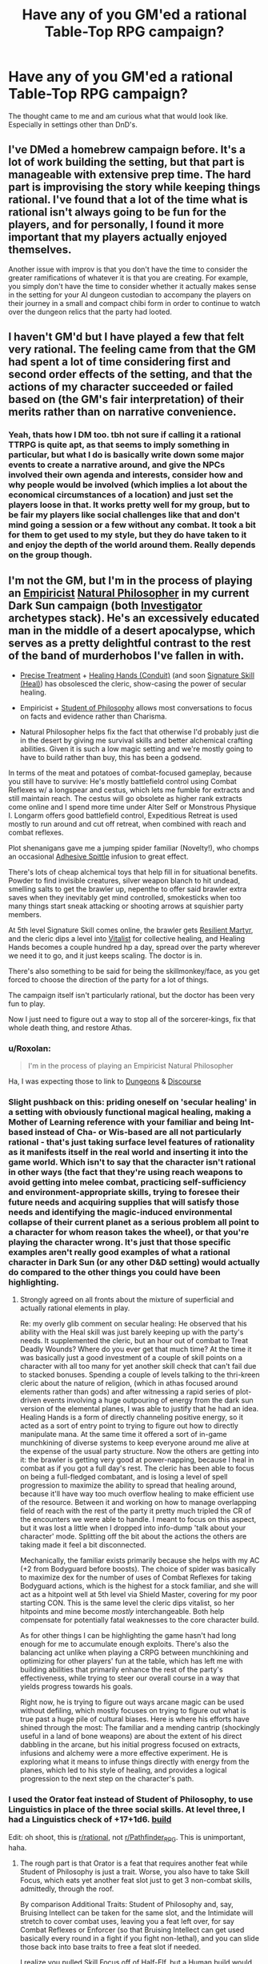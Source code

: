 #+TITLE: Have any of you GM'ed a rational Table-Top RPG campaign?

* Have any of you GM'ed a rational Table-Top RPG campaign?
:PROPERTIES:
:Author: FriendComputer11
:Score: 12
:DateUnix: 1606395470.0
:DateShort: 2020-Nov-26
:END:
The thought came to me and am curious what that would look like. Especially in settings other than DnD's.


** I've DMed a homebrew campaign before. It's a lot of work building the setting, but that part is manageable with extensive prep time. The hard part is improvising the story while keeping things rational. I've found that a lot of the time what is rational isn't always going to be fun for the players, and for personally, I found it more important that my players actually enjoyed themselves.

Another issue with improv is that you don't have the time to consider the greater ramifications of whatever it is that you are creating. For example, you simply don't have the time to consider whether it actually makes sense in the setting for your AI dungeon custodian to accompany the players on their journey in a small and compact chibi form in order to continue to watch over the dungeon relics that the party had looted.
:PROPERTIES:
:Author: Redditor76394
:Score: 17
:DateUnix: 1606416954.0
:DateShort: 2020-Nov-26
:END:


** I haven't GM'd but I have played a few that felt very rational. The feeling came from that the GM had spent a lot of time considering first and second order effects of the setting, and that the actions of my character succeeded or failed based on (the GM's fair interpretation) of their merits rather than on narrative convenience.
:PROPERTIES:
:Author: Sonderjye
:Score: 8
:DateUnix: 1606400454.0
:DateShort: 2020-Nov-26
:END:

*** Yeah, thats how I DM too. tbh not sure if calling it a rational TTRPG is quite apt, as that seems to imply something in particular, but what I do is basically write down some major events to create a narrative around, and give the NPCs involved their own agenda and interests, consider how and why people would be involved (which implies a lot about the economical circumstances of a location) and just set the players loose in that. It works pretty well for my group, but to be fair my players like social challenges like that and don't mind going a session or a few without any combat. It took a bit for them to get used to my style, but they do have taken to it and enjoy the depth of the world around them. *Really* depends on the group though.
:PROPERTIES:
:Author: elysian_field_day
:Score: 3
:DateUnix: 1606441238.0
:DateShort: 2020-Nov-27
:END:


** I'm not the GM, but I'm in the process of playing an [[https://www.d20pfsrd.com/classes/hybrid-classes/investigator/archetypes/paizo-investigator-archetypes/empiricist/][Empiricist]] [[https://www.d20pfsrd.com/classes/hybrid-classes/investigator/archetypes/paizo-investigator-archetypes/natural-philosopher-investigator-archetype/][Natural Philosopher]] in my current Dark Sun campaign (both [[https://www.d20pfsrd.com/classes/hybrid-classes/investigator/][Investigator]] archetypes stack). He's an excessively educated man in the middle of a desert apocalypse, which serves as a pretty delightful contrast to the rest of the band of murderhobos I've fallen in with.

- [[https://www.d20pfsrd.com/traits/magic-traits/precise-treatment/][Precise Treatment]] + [[https://www.d20pfsrd.com/feats/conduit-feats/healers-hands-conduit/][Healing Hands (Conduit)]] (and soon [[https://www.d20pfsrd.com/skills/heal/#Heal_Unchained][Signature Skill (Heal)]]) has obsolesced the cleric, show-casing the power of secular healing.

- Empiricist + [[https://www.d20pfsrd.com/traits/social-traits/student-of-philosophy/][Student of Philosophy]] allows most conversations to focus on facts and evidence rather than Charisma.

- Natural Philosopher helps fix the fact that otherwise I'd probably just die in the desert by giving me survival skills and better alchemical crafting abilities. Given it is such a low magic setting and we're mostly going to have to build rather than buy, this has been a godsend.

In terms of the meat and potatoes of combat-focused gameplay, because you still have to survive: He's mostly battlefield control using Combat Reflexes w/ a longspear and cestus, which lets me fumble for extracts and still maintain reach. The cestus will go obsolete as higher rank extracts come online and I spend more time under Alter Self or Monstrous Physique I. Longarm offers good battlefield control, Expeditious Retreat is used mostly to run around and cut off retreat, when combined with reach and combat reflexes.

Plot shenanigans gave me a jumping spider familiar (Novelty!), who chomps an occasional [[https://www.d20pfsrd.com/magic/all-spells/a/adhesive-spittle][Adhesive Spittle]] infusion to great effect.

There's lots of cheap alchemical toys that help fill in for situational benefits. Powder to find invisible creatures, silver weapon blanch to hit undead, smelling salts to get the brawler up, nepenthe to offer said brawler extra saves when they inevitably get mind controlled, smokesticks when too many things start sneak attacking or shooting arrows at squishier party members.

At 5th level Signature Skill comes online, the brawler gets [[https://aonprd.com/TraitDisplay.aspx?ItemName=Resilient%20Martyr][Resilient Martyr]], and the cleric dips a level into [[https://www.d20pfsrd.com/alternative-rule-systems/psionics-unleashed/classes/vitalist/#Collective_Healing_Su][Vitalist]] for collective healing, and Healing Hands becomes a couple hundred hp a day, spread over the party wherever we need it to go, and it just keeps scaling. The doctor is in.

There's also something to be said for being the skillmonkey/face, as you get forced to choose the direction of the party for a lot of things.

The campaign itself isn't particularly rational, but the doctor has been very fun to play.

Now I just need to figure out a way to stop all of the sorcerer-kings, fix that whole death thing, and restore Athas.
:PROPERTIES:
:Author: edwardkmett
:Score: 7
:DateUnix: 1606416271.0
:DateShort: 2020-Nov-26
:END:

*** u/Roxolan:
#+begin_quote
  I'm in the process of playing an Empiricist Natural Philosopher
#+end_quote

Ha, I was expecting those to link to [[http://dresdencodak.com/2006/12/03/dungeons-and-discourse/][Dungeons]] & [[http://dresdencodak.com/2009/01/27/advanced-dungeons-and-discourse/][Discourse]]
:PROPERTIES:
:Author: Roxolan
:Score: 7
:DateUnix: 1606425886.0
:DateShort: 2020-Nov-27
:END:


*** Slight pushback on this: priding oneself on 'secular healing' in a setting with obviously functional magical healing, making a Mother of Learning reference with your familiar and being Int-based instead of Cha- or Wis-based are all not particularly rational - that's just taking surface level features of rationality as it manifests itself in the real world and inserting it into the game world. Which isn't to say that the character isn't rational in other ways (the fact that they're using reach weapons to avoid getting into melee combat, practicing self-sufficiency and environment-appropriate skills, trying to foresee their future needs and acquiring supplies that will satisfy those needs and identifying the magic-induced environmental collapse of their current planet as a serious problem all point to a character for whom reason takes the wheel), or that you're playing the character wrong. It's just that those specific examples aren't really good examples of what a rational character in Dark Sun (or any other D&D setting) would actually do compared to the other things you could have been highlighting.
:PROPERTIES:
:Author: grekhaus
:Score: 5
:DateUnix: 1606485978.0
:DateShort: 2020-Nov-27
:END:

**** Strongly agreed on all fronts about the mixture of superficial and actually rational elements in play.

Re: my overly glib comment on secular healing: He observed that his ability with the Heal skill was just barely keeping up with the party's needs. It supplemented the cleric, but an hour out of combat to Treat Deadly Wounds? Where do you ever get that much time? At the time it was basically just a good investment of a couple of skill points on a character with all too many for yet another skill check that can't fail due to stacked bonuses. Spending a couple of levels talking to the thri-kreen cleric about the nature of religion, (which in athas focused around elements rather than gods) and after witnessing a rapid series of plot-driven events involving a huge outpouring of energy from the dark sun version of the elemental planes, I was able to justify that he had an idea. Healing Hands is a form of directly channeling positive energy, so it acted as a sort of entry point to trying to figure out how to directly manipulate mana. At the same time it offered a sort of in-game munchkining of diverse systems to keep everyone around me alive at the expense of the usual party structure. Now the others are getting into it: the brawler is getting very good at power-napping, because I heal in combat as if you got a full day's rest. The cleric has been able to focus on being a full-fledged combatant, and is losing a level of spell progression to maximize the ability to spread that healing around, because it'll have way too much overflow healing to make efficient use of the resource. Between it and working on how to manage overlapping field of reach with the rest of the party it pretty much tripled the CR of the encounters we were able to handle. I meant to focus on this aspect, but it was lost a little when I dropped into info-dump 'talk about your character' mode. Splitting off the bit about the actions the others are taking made it feel a bit disconnected.

Mechanically, the familiar exists primarily because she helps with my AC (+2 from Bodyguard before boosts). The choice of spider was basically to maximize dex for the number of uses of Combat Reflexes for taking Bodyguard actions, which is the highest for a stock familiar, and she will act as a hitpoint well at 5th level via Shield Master, covering for my poor starting CON. This is the same level the cleric dips vitalist, so her hitpoints and mine become /mostly/ interchangeable. Both help compensate for potentially fatal weaknesses to the core character build.

As for other things I can be highlighting the game hasn't had long enough for me to accumulate enough exploits. There's also the balancing act unlike when playing a CRPG between munchkining and optimizing for other players' fun at the table, which has left me with building abilities that primarily enhance the rest of the party's effectiveness, while trying to steer our overall course in a way that yields progress towards his goals.

Right now, he is trying to figure out ways arcane magic can be used without defiling, which mostly focuses on trying to figure out what is true past a huge pile of cultural biases. Here is where his efforts have shined through the most: The familiar and a mending cantrip (shockingly useful in a land of bone weapons) are about the extent of his direct dabbling in the arcane, but his initial progress focused on extracts, infusions and alchemy were a more effective experiment. He is exploring what it means to infuse things directly with energy from the planes, which led to his style of healing, and provides a logical progression to the next step on the character's path.
:PROPERTIES:
:Author: edwardkmett
:Score: 3
:DateUnix: 1606503847.0
:DateShort: 2020-Nov-27
:END:


*** I used the Orator feat instead of Student of Philosophy, to use Linguistics in place of the three social skills. At level three, I had a Linguistics check of +17+1d6. [[https://paizo.com/people/Trotts][build]]

Edit: oh shoot, this is [[/r/rational][r/rational]], not [[/r/Pathfinder_RPG][r/Pathfinder_RPG]]. This is unimportant, haha.
:PROPERTIES:
:Author: covert_operator100
:Score: 1
:DateUnix: 1607021293.0
:DateShort: 2020-Dec-03
:END:

**** The rough part is that Orator is a feat that requires another feat while Student of Philosophy is just a trait. Worse, you also have to take Skill Focus, which eats yet another feat slot just to get 3 non-combat skills, admittedly, through the roof.

By comparison Additional Traits: Student of Philosophy and, say, Bruising Intellect can be taken for the same slot, and the Intimidate will stretch to cover combat uses, leaving you a feat left over, for say Combat Reflexes or Enforcer (so that Bruising Intellect can get used basically every round in a fight if you fight non-lethal), and you can slide those back into base traits to free a feat slot if needed.

I realize you pulled Skill Focus off of Half-Elf, but a Human build would get a bonus feat in its place. Arguably that /could/ juggle things so that your base build was cheaper.

Humans get an alternative racial trait (Focused Study) that lets them take Skill Focus at 1, 8, and 14 in exchange for their starting bonus feat. This basically offers you an eventual rebate of the 'ante' feat you needed to make Orator work half way through the campaign, and in the end game even gives you an extra one. OTOH, the loss of elven immunity hurts with low wisdom. -- I wound up 18/14/10/20/6/6, due to game-specific point buy shenanigans, so I'm even worse off on than you on that front.

(I also didnt have the room to fit anything around Bruising Intellect, so I didn't take it as it doesn't stand on its own well, and I don't have a way to run Improved Unarmed Strikes in the build.)

I'm winding up straight Investigator through 4. Then I'll dip once I have Studied Combat to help rebate the loss of BAB.

At that point I have a few options.

One of the weirdest and most non-standard ones I'm considering would be to dip Wild Effigy Style Shifter for one level adopting a boar minor aspect (for situational Diehard, we get hit HARD by way above CR level fights) and taking Snake Style w/ Form of the Snake. That'll let me basically ignore one attack per round, due to my over the top Sense Motive, and by using alternate shifter claws I can net gore/hoof on top of the claw/claw/bite from Alter Self (Lizardman), brings me to 5 attacks per round before the brawler in the party even gets their second iterative, and if the gore/hoof hit, the opponent is flat-footed for the remainder. Studied Combat applies to all of those attacks, and eventually VMC Magus at 7 will give me Arcane Accuracy /also/ applies to all of those attacks for each use, while letting me boost damage on the spear to +1 +1d6 fire/cold/electric or +2 as needed to get through DR when the fight isn't just a bunch of mooks. Compare with just going straight to 7 Investigator where it isn't until 7th level when Monstrous Physique (Thri-Kreen) will give me 4 claws and a secondary bite, so it mostly just moves up my combat effectiveness by 2 levels.

The natural attacker build is a bit of a trap, though, as Shifter is an /awful/ class, and is hardly worth going 3 levels in to get the ability to claw through DR/magic/silver/cold iron.

This invites possibly retraining at 7 to drop the shifter level at the same time I retrain to bring online VMC Magus. VMC isn't PFS legal, but the GM is willing to let it into the campaign. A +5 to all attacks for a round several times/day and the ability to pop my spear up to a +2 weapon (or +1 +1d6) in such a cash poor campaign is hard to deny, and both class abilities offered by VMC Magus way outclass any 2 feats I could take at 3 and 7. Spellstrike at 11 is harder to justify, but then so is going deeper into Investigator than 3rd level extracts.

If I go deeper on melee combat I'd probably keep the trappy Shifter level. If I have to retrain to go more into magic for campaign reasons I'll probably drop it.
:PROPERTIES:
:Author: edwardkmett
:Score: 1
:DateUnix: 1607027970.0
:DateShort: 2020-Dec-04
:END:

***** 1 extra skill point or hit point per level is equivalent to a weak feat, in the economy of trading one resource for another (toughness and a few other feats related to Favored Class Bonus).

I like your way as well. Reading that character was quite compelling.\\
I chose the Orator route because I'm able to add inspiration to Linguistics without spending an inspiration point.

If you go the Human [Focused Study] route, then you can take SF: Linguistics at level 1 and take SF: Knowledge at 8 to qualify for [[https://aonprd.com/PrestigeClassesDisplay.aspx?ItemName=Student%20of%20War][Student of War]], which can add INT to armor class, /instead of/ DEX.

Re: your edits. You can get a free style feat without meeting the prerequisites, from either:\\
Monk (Master of Many Styles) nets you two style feats at levels 1 & 2, and lets you use both of them at once.\\
Fighter (Unarmed Fighter) gives you one style feat, but has full Base Attack.\\
Both of these classes also give you Improved Unarmed Strike for free.
:PROPERTIES:
:Author: covert_operator100
:Score: 1
:DateUnix: 1607028858.0
:DateShort: 2020-Dec-04
:END:

****** Taking Natural Philosopher cost me free Lingustics/Spellcraft in favor of free Heal/Survival. Trading magical trap finding for Knowledge (nature) driven crafting/herbalist checks and free inspiration on Survival is probably not something I'd do in a regular campaign, but in Dark Sun it has proven to be pretty key; both are pretty situational to the setting I admit.

I'm legitimately curious, have you been able to use your Orator pumped skills much in practice in your game so far?

MoMS has been a key component in a bunch of my theory-craft builds. The problem for me here is the dip is expensive (it is a bit better if the GM would allow it Unchained, where it doesn't cost BAB). There are annoyingly few ways to add in your natural attacks to a the various cost-effective flurry-/spell combat- like attack options, none of which are sufficiently cheap in my eyes to actually use. And at 4-7 are the highest damage options I know of for a STR investigator run off Alter Self/Monstrous Physique. This is what is leading me towards the weird Shifter dip.

Style Shifter also skips style feat prerequisites just like MoMS and Unarmed Fighter, and gives full BAB like Unarmed Fighter or Unchained Monk while offering better saves than the fighter (an extra +2 to Ref, matching Unchained). In addition it ensures the style feat applies to the two natural attacks granted by the Shifter Claws class feature. This has the nice side-effect that if I take shifter claws from a minor aspect that allows appropriate "alternate shifter claws" they just stack with the other Alter Self (or skinwalker) natural attacks, without demoting everything to secondary attacks like taking a single (improved) unarmed strike or normal attack does, or not getting them at all like in a flurry of blows. (Gore/hoof from Bear or Bull are then the only real options that give two non-claw/bite alternates, with Bull's +2 enhancement bonus wasted in the presence of oft. better enhancements being available later though). The major cost is that shifter claw damage doesn't scale up like a monk's. (You could take Shifter's Edge to make it scale, but the rest of the class is a steaming pile of garbage..)

Wild Effigy stacks with Style Shifter and trades in a bunch of other useless class features (wild empathy and later stuff) for DR 1/adamantine (better than nothing) and a +1 enhancement bonus to natural armor, helping a tiny bit with awful light armor AC, and more fully front-loading the class into level 1, priming it for a dip.

One difficult part for me has been seeing how to fit style feats into my action economy. Move actions to study combat are at odds with getting a full-round attack action or taking full-round healing hands actions, so I really need to go with Quick Study to get them to be swift, but now that displaces the swift action to dip into a style, unless I limit my ability to enter a style to the same round in which I take standard actions to quaff an extract. But I also need to worry about losing that swift action to taking an immediate reaction to activate Snake Style. I could go Crane or Kirin Style, which might give a more reliable defense (and let me skip casting Shield in more fights), and avoid the worry of burning an immediate action to get defense. When stacked with Form of the Crane, Crane actually finally becomes good, but I didn't have room to take the traits that would actually fully remove the downside, and Kirin becomes more situational on needing saves and having one big bad in a fight and doesn't stack with a corresponding 'Form of the'. Taking something like a level of MoMS after Style Shifter might work to let me stack, say, Kirin w/ a style that /does/ benefit from the Style Shifter forms, though. Hrmm.
:PROPERTIES:
:Author: edwardkmett
:Score: 1
:DateUnix: 1607054291.0
:DateShort: 2020-Dec-04
:END:

******* Not enough swift actions, ah ha ha, I ran into the same issue. There's a feat that lets you enter a style feat as a free action.\\
Kirin style is terrible.\\
You could spend the first round drinking an extract and studying a target. Let them come to you, trip them with your spear, then drop the spear and savage them.

Style Shifter is cool! The wildcard slots mean MoMS is a good dip.\\
Keep in mind, you have to choose a style that matches your a shifter aspect. With MoMS, you can have a (bad) animal style and a (good) other style.

I think that [[https://aonprd.com/FeatDisplay.aspx?ItemName=Outslug%20Sprint][Outslug Style]] would be your best option, unless you can get Pounce.\\
If you can, then use [[https://aonprd.com/FeatDisplay.aspx?ItemName=Charging%20Stag%20Style][Charging Stag]] Style to get more charge options.\\
You could try [[https://aonprd.com/FeatDisplay.aspx?ItemName=Street%20Style][Street Style]] but you'll need a magic item to avoid opportunity attacks from the bull rush. Perhaps your GM will let you pick an urban animal with this style. [[https://aonprd.com/FeatDisplay.aspx?ItemName=Shapeshifter%20Style][Shapeshifter Style]] is quite versatile.\\
[[https://aonprd.com/FeatDisplay.aspx?ItemName=Jabbing%20Style][Jabbing Style]] could add a lot of damage, if it applies.
:PROPERTIES:
:Author: covert_operator100
:Score: 1
:DateUnix: 1607063449.0
:DateShort: 2020-Dec-04
:END:

******** Shapeshifter Style has the problem that it only really applies to one attack in the round. 10' climb is kind of situationally useful, but the natural armor enhancement bonus collides with the wild effigy one.

Charging Stag runs into the problem that I don't have /that/ amazing of a CMB so the add-ons don't help much, and if I'm charging I'm not full action attacking.

Street Style has a huge problem:

#+begin_quote
  You can enter the style stance for street style only while in urban terrain, and the stance ends immediately if you cease to be in urban terrain.
#+end_quote

I'm going to be spending a lot of time out in the desert.

Outslug does look quite passable, if I could get Style Shifter and keep going Brawler: +1 AC, +1 to damage with the two shifter claw attacks that'd count as unarmed for the purpose of the feat via style shifter, but I think I'd need to go pretty deep. Taking 2 5' steps off Outslug Sprint would be huge on a very tactical table like the one I play at. When considering I'm most often set up the poor sap stuck running into enemy territory so the Snakebite Striker brawler in the group can flank, I could see a lot of use. Also, if I had enough Charisma to make better use of Dodging Panache via stacking [[https://www.d20pfsrd.com/classes/core-classes/monk/archetypes/paizo-monk-archetypes/kata-master/][Kata Master]] on Master of Many Styles I could be quite difficult to approach.

Devil's advocate is that one could do much the same repositioning (if only using it for flanking purposes) off Kirin Path as a reaction to them stopping anywhere within reach of the longspear/longarm. With all the natural attacks, I do more damage to whomever is trapped within my reach unable to flee due to the spear.

Heck, Kirin Path + Kata Master's deed's giving Dodging Panache would mean after an opponent inevitably 5' steps in to try to get a full round attack by wading slowly past my spear, dodging panache would let me walk away after they try their first hit as an immediate action. Now, their round ends, but they are still within reach of the longspear, so I can move up to 25' to get behind them to flank or to force others to approach me through the longspear, while it is still their action. Sadly this uses up an immediate for dodging panache and an AoO for the Kirin path, eating into my damaging opportunities and you'd have to focus on that one enemy, so its not good in a mob situation, but it /is/ some fancy footwork. Also, with my Charisma I'd only have 1 point of panache, but with snake style on my gore/hoof/unarmed attacks can count as one handed piercing weapons for recovering panache, so maybe it wouldn't be bad. I hit hard enough to get a lot of killing blows.

Another odd option which I'd never really seriously considered is style-skipping to get to [[https://www.d20pfsrd.com/feats/combat-feats/indomitable-mountain-avalanche-combat][Indomitable Mountain Avalanche]]. In a setting with jumpy gith and thri-kreen trying all sorts of acrobatics, it might help me to keep reach w/ longarm and the longspear, but time spent pushing is not time spent killing from an action economy perspective.

I've been trying to think of ways I could justify a more martial build than I'd originally planned.

One thought is to go Wild Effigy Style Shifter at 5, then zag immediately over to (Kata) Master of Many Styles for 6 and 7. That'd give me two more out-of-sequence / out-of-level-range style feats, and a style shifter form. Combined with the bonus feat at 7 it'd open up a bunch of options and make a huge dent in my saving throw deficiencies.

[Edit: this doesn't work, damn.]
:PROPERTIES:
:Author: edwardkmett
:Score: 1
:DateUnix: 1607070347.0
:DateShort: 2020-Dec-04
:END:

********* Unfortunately, the 'bonus style feat without prerequisites' can only give you the first feat in the chain. [[https://aonprd.com/FeatDisplay.aspx?ItemName=Kirin%20Style][Kirin Style]] is of type (Combat, Style) while [[https://aonprd.com/FeatDisplay.aspx?ItemName=Kirin%20Path][Kirin Path]] is just (Combat).

The Kirin Path idea is pretty nice. I'm surprised that it can be used every round. It seems very powerful. I suppose the 12th level requirement means you'll be flying half the time, which makes this much less useful if you don't have a great Fly skill check.

There's a swashbuckler archetype that gives you panache based on your intelligence.

The Lunge reach with Outslug Sprint is nice, because you can start making full attacks from 20 ft away (10-ft step and 10-ft reach). You'll have to drop the polearm at some point in every fight, if you want to make attacks with both claws.
:PROPERTIES:
:Author: covert_operator100
:Score: 1
:DateUnix: 1607070752.0
:DateShort: 2020-Dec-04
:END:

********** On the minus side. No ninja vanishing moves. (I had vaguely recalled there was something that kept you from skipping to the end of the chains. I just didn't remember what it was.) It looks like Kirin Path isn't happening in the scope of a campaign that will probably wrap before level 10 then.

On the plus side, since I wouldn't be spending so many feats this leaves me enough room I might be able to keep the VMC.
:PROPERTIES:
:Author: edwardkmett
:Score: 1
:DateUnix: 1607070962.0
:DateShort: 2020-Dec-04
:END:

*********** If you want a Ninja Vanishing moves, look no further than feints!

[[https://aonprd.com/FeatDisplay.aspx?ItemName=Equipment%20Trick][ctrl+F "diversion"]], then get any ability that applies additional effects on successful feints.

Perhaps... [[https://www.aonprd.com/FeatDisplay.aspx?ItemName=Feint%20Partner][give your allies a no-dex attack too]]? [[https://www.aonprd.com/FeatDisplay.aspx?ItemName=Team%20Pickpocketing][Or a chance to steal something]]? [[https://www.aonprd.com/FeatDisplay.aspx?ItemName=Blistering%20Feint][Fire damage]]?
:PROPERTIES:
:Author: covert_operator100
:Score: 1
:DateUnix: 1607072657.0
:DateShort: 2020-Dec-04
:END:

************ The first two are Teamwork Feats, so the ally has to have them, too. The third needs me to become an ifrit. Neither of those seems likely to happen in this campaign. =)

Cloak Tricks (Distracting Cloak) is good, but hard to bluff that hard in combat with a 6 CHA. Then again, I suppose I'd be better at it than our brawler, who this level just got forced to take [[https://www.d20pfsrd.com/classes/hybrid-classes/brawler/archetypes/paizo-brawler-archetypes/snakebite-striker/#Snake_Feint_Ex][Snake Feint]] with /2 CHA/.
:PROPERTIES:
:Author: edwardkmett
:Score: 1
:DateUnix: 1607077382.0
:DateShort: 2020-Dec-04
:END:

************* Hahaha, I played a 2 CHA character once. He was so dysfunctional!\\
My friend made me a wood carving that says "2 Charisma is all one needs."

Your friend could take [[https://www.aonprd.com/FeatDisplay.aspx?ItemName=Manipulative%20Agility][Manipulative Agility]], [[https://www.aonprd.com/FeatDisplay.aspx?ItemName=Slayer%27s%20Feint][Slayer's Feint]], or [[https://aonprd.com/FeatDisplay.aspx?ItemName=Fox%20Style][Fox Style]]
:PROPERTIES:
:Author: covert_operator100
:Score: 1
:DateUnix: 1607101735.0
:DateShort: 2020-Dec-04
:END:


** I've tried something like that a few times. It's a significant increase in effort from the already high level of effort that running a custom campaign already imposes, because unlike a story, you can't control where the players go, and at the table, you need to be able to ad lib things as they come up.
:PROPERTIES:
:Author: nicholaslaux
:Score: 4
:DateUnix: 1606411616.0
:DateShort: 2020-Nov-26
:END:


** The notion of GMing a rational TTRPG is absurd. The rationality of the campaign is not up to the GM in any meaningful sense. You can make a campaign setting with verisimilitude, and you can reward clever thinking, but if the players /want/ to do the rational thing or don't know how to figure out what the rational thing to do would be, you're not going to be running a rational campaign.
:PROPERTIES:
:Author: grekhaus
:Score: 4
:DateUnix: 1606484941.0
:DateShort: 2020-Nov-27
:END:

*** he's probably talking about the world that the GM creates behaving in a rational way. in that respect, the rationality of a campaign is solely up to the GM. for example, if a player finds an exploit that gives infinite salt, he can't use it to make infinite gold because either that would crash the price of salt, someone more powerful would come and try to take it away, or this discovery is already in use and the price of salt actually reflects the price of refinement/transportation/taxes or whatever other factor beyond just obtaining the salt itself.

a rational campaign is, to the best of the GM's ability, a living world instead of just a bunch of rooms with mindless monsters that throw themselves at the players with no thought given to why they are there in the first place. the players don't really have to ask why the goblins are in that particular mine, but what makes it rational is that the GM knows why, and if he is a good GM there will probably be some natural reward for the players for finding the answer.
:PROPERTIES:
:Author: silver7017
:Score: 4
:DateUnix: 1606495962.0
:DateShort: 2020-Nov-27
:END:


** This is sort of the default way that my group runs things. We will sometimes dip into more campy Exalted type stuff, but for the most part we try to carefully ensure that things that happen in game follow whatever appropriate in-universe rules (with most second order effects thought through, exploits either house-ruled away or NPCs also exploit them, etc). Honestly, even the Exalted stuff generally faithfully follows its own vaguely narrative-driven variant of physics/metaphysics. I think that rational pen and paper games are the natural result of just sitting and thinking through the world that you are creating or running.

On the other hand, pushing things into Rationalist territory, we have found, tends to have mixed results. Rationalist villains can be fun, but need to be kneecapped somewhat or they will murder the party most of the time. If I use an actually capable Rationalist as a villain, they are almost always lower level than the party, physically/magically crippled in some lasting way, or sport other disadvantages that the players don't have. Also, since playing this sort of villain means you are actually trying to be convincing, I have to ensure that his purposes are sufficiently opposed to the players', otherwise they will just switch sides and join up (which is fun once in a while, but not for every game). You can also have two or more Rationalist villains in direct conflict to make sure the player ends up against at least one, but I personally find this tricky to do. I am not good enough to consistently and convincingly run two different Rationalist characters at the same time, especially in encounters where I have to run both in real time.

On the player side of things, Rationalist PCs tend to be either terrible, or at their very best fun for only a little while. The best result my group has was a Rationalist wizard focused on divinations and item crafting. Having a dedicated support caster plus massive information superiority let the other players punch waaaaay above their expected weight class. The DM had to escalate wildly, but ultimately he wasn't able to find something appropriate to stand up to us before we crushed what was supposed to be the primary source of conflict in the campaign. It was neat, but ultimately probably less fun and satisfying than if the campaign had run longer. At the beginning it was fun to be one step ahead, and have the power to make the GM give us extra information, but by the end it just felt like powergaming, but as a support character so it didn't annoy any other players. I guess playing a Rationalist is just powergaming but with the appropriate in-universe explanation for doing so, so I would personally recommend against it.
:PROPERTIES:
:Author: silver7017
:Score: 4
:DateUnix: 1606495308.0
:DateShort: 2020-Nov-27
:END:


** I'm running a pretty successful rationalist character in one of my games.

Our party is a group of college students who have been dropped into a high-magic homebrew fantasy world. We are running the game in GURPS, and our GM is running it mostly open sandbox with factions and actors with their own motivations doing their own things. When we did our session 0 and character creation, all the players agreed that we wanted to focus on solving mysteries and exploring themes of culture, technology, and power dynamics more than combat. I got sign off to make a character that would want to poke the world at its seams. (I think my exact request to the GM was something like "Can I make a character who will try to hack the world from the inside?") GM-player collaboration is especially important when playing a game that involves scientifically studying magic. We've had a lot of out-of-character conversations about how magic works beyond the game mechanics and how to close loopholes or explain why our characters would be the first to notice certain exploits.

My character, Gwen Arroway, is an extraverted nerdy former girl scout who was pursuing a CS degree and following all the rationalist blogs and had the career goal of being a science communicator. After adjusting to being isekai'd into a fantasy world, she has made a printing press, has started teaching math classes, made amateur radios, has started work on getting support to upgrade the city's water system, and has nearly gotten the whole party killed by correctly inferring a secret the gods of the world want to keep hidden. Just last session she was leading the party and NPC allies through a goal and planning workshopping session. (We frequently joke that we aren't playing GURPS, we are playing "minutia simulator." But hey, now we have a solid goal that the whole party can agree to.) Her end goal is to make a transhumanist utopia, naturally.

Another character in our party, Ivan, is inspired by the mad scientist archetype. He isn't really rational, but he is an excellent materials engineer. He has made chlorine gas bombs, a rifle, nylon armor, and bicycles. His motivation to uplift the world is purely so that he can have good lab equipment again to better investigate magic. Or he would like to fight and take the place of one of the gods so that he can skip needing to interact with other people. Whichever is easier.

Our third PC is Iris, a pre-med student who wants to eliminate illness and cure the veiltouched (people who have been changed by the Dead God's magic).

Last but not least, the PC who keeps us all in check: Libby, the "ethics committee." Libby is an anthropology student who has to periodically remind the other PCs to listen to the NPCs and to think about the implications before, say, soliciting blood for iron distillation in a world that is conspicuously devoid of iron ore and were "iron" is a strong swear. (I'm talking to you, Ivan)
:PROPERTIES:
:Author: CopperZirconium
:Score: 3
:DateUnix: 1606610778.0
:DateShort: 2020-Nov-29
:END:

*** Iiiivan... That kills the test subject! We've been over this.
:PROPERTIES:
:Author: covert_operator100
:Score: 1
:DateUnix: 1607035869.0
:DateShort: 2020-Dec-04
:END:

**** “Right, so I need Iris on standby with healing magic. And I'm learning necromancy, so if they die, I can fix them later. See, I've already thought of everything. Can you give me your blood now?”
:PROPERTIES:
:Author: CopperZirconium
:Score: 1
:DateUnix: 1607037305.0
:DateShort: 2020-Dec-04
:END:
